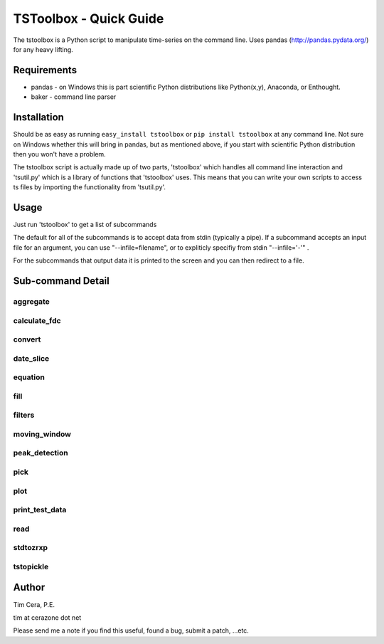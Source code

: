 TSToolbox - Quick Guide
=======================
The tstoolbox is a Python script to manipulate time-series on the command
line.  Uses pandas (http://pandas.pydata.org/) for any heavy lifting.

Requirements
------------
* pandas - on Windows this is part scientific Python distributions like
  Python(x,y), Anaconda, or Enthought.

* baker - command line parser

Installation
------------
Should be as easy as running ``easy_install tstoolbox`` or ``pip install
tstoolbox`` at any command line.  Not sure on Windows whether this will bring
in pandas, but as mentioned above, if you start with scientific Python distribution then you won't have a problem.

The tstoolbox script is actually made up of two parts, 'tstoolbox' which
handles all command line interaction and 'tsutil.py' which is a library of
functions that 'tstoolbox' uses.  This means that you can write your own
scripts to access ts files by importing the functionality from 'tsutil.py'.

Usage
-----
Just run 'tstoolbox' to get a list of subcommands

.. program-output:: tstoolbox

The default for all of the subcommands is to accept data from stdin (typically
a pipe).  If a subcommand accepts an input file for an argument, you can use
"--infile=filename", or to expliticly specifiy from stdin "--infile='-'" .  

For the subcommands that output data it is printed to the screen and you can
then redirect to a file.

Sub-command Detail
------------------

aggregate
~~~~~~~~~
.. program-output:: tstoolbox aggregate --help

calculate_fdc
~~~~~~~~~~~~~
.. program-output:: tstoolbox calculate_fdc --help

convert
~~~~~~~
.. program-output:: tstoolbox convert --help

date_slice
~~~~~~~~~~
.. program-output:: tstoolbox date_slice --help

equation
~~~~~~~~
.. program-output:: tstoolbox equation --help

fill
~~~~
.. program-output:: tstoolbox fill --help

filters
~~~~~~~
.. program-output:: tstoolbox filters --help

moving_window
~~~~~~~~~~~~~
.. program-output:: tstoolbox moving_window --help

peak_detection
~~~~~~~~~~~~~~
.. program-output:: tstoolbox peak_detection --help

pick
~~~~
.. program-output:: tstoolbox pick --help

plot
~~~~
.. program-output:: tstoolbox plot --help

print_test_data
~~~~~~~~~~~~~~~
.. program-output:: tstoolbox print_test_data --help

read
~~~~
.. program-output:: tstoolbox read --help

stdtozrxp
~~~~~~~~~
.. program-output:: tstoolbox stdtozrxp --help

tstopickle
~~~~~~~~~~
.. program-output:: tstoolbox tstopickle --help

Author
------
Tim Cera, P.E.

tim at cerazone dot net

Please send me a note if you find this useful, found a bug, submit a patch,
...etc.

